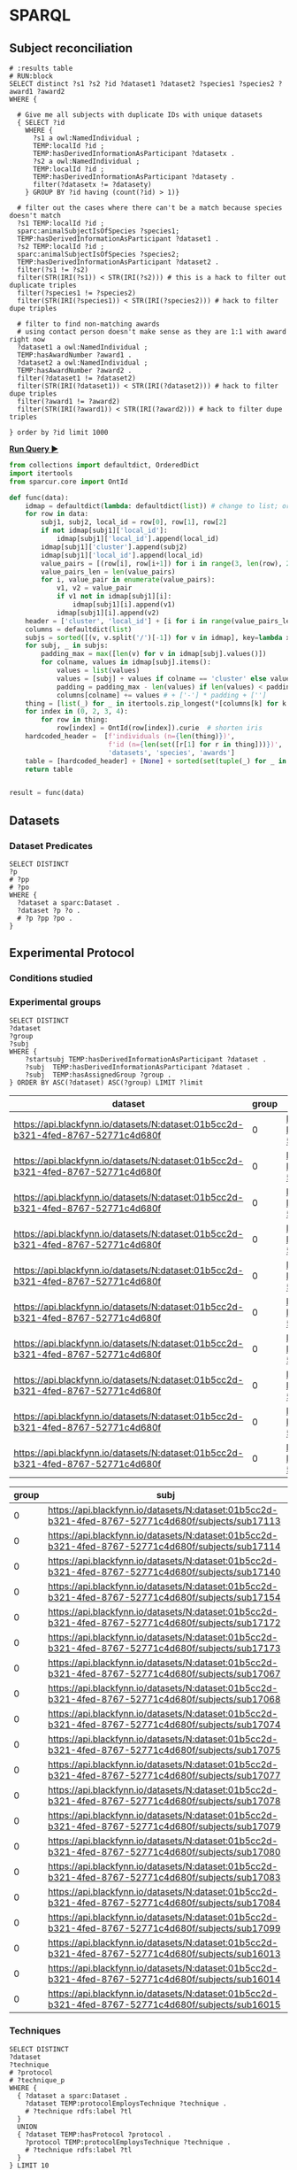 # -*- org-adapt-indentation: nil; org-edit-src-content-indentation: 0; orgstrap-cypher: sha256; orgstrap-norm-func-name: orgstrap-norm-func--prp-1\.1; orgstrap-block-checksum: e8883bd1429e87a80d937119139e193829dc796f38b27503982de5b90efbbd7d; -*-
# [[orgstrap][jump to the orgstrap block for this file]]

# TODO consider a setup file for these maybe?
# or populate additional local curies via orgstrap
#+link: dataset https://api.blackfynn.io/datasets/N:dataset:
#+link: TEMP http://uri.interlex.org/temp/uris/
#+link: rdf http://www.w3.org/1999/02/22-rdf-syntax-ns#
#+link: UBERON http://purl.obolibrary.org/obo/UBERON_
#+link: pio.api https://www.protocols.io/api/v3/protocols/
#+link: oboInOwl http://www.geneontology.org/formats/oboInOwl#
#+link: BIRNLEX http://uri.neuinfo.org/nif/nifstd/birnlex_
#+link: owl http://www.w3.org/2002/07/owl#
#+link: definition http://purl.obolibrary.org/obo/IAO_0000115
#+link: rdfs http://www.w3.org/2000/01/rdf-schema#
* SPARQL
:PROPERTIES:
:header-args:sparql: :url http://localhost:9999/blazegraph/sparql
:header-args:sparql+: :format text/csv
:header-args:sparql+: :results table
:END:
# :header-args:sparql: :url http://localhost:10035/repositories/test
** Subject reconciliation
# #+header: :cache yes
#+name: potential-duplicate-subjects
#+begin_src sparql
# :results table
# RUN:block
SELECT distinct ?s1 ?s2 ?id ?dataset1 ?dataset2 ?species1 ?species2 ?award1 ?award2
WHERE {

  # Give me all subjects with duplicate IDs with unique datasets
  { SELECT ?id
    WHERE {
	  ?s1 a owl:NamedIndividual ;
	  TEMP:localId ?id ;
	  TEMP:hasDerivedInformationAsParticipant ?datasetx .
	  ?s2 a owl:NamedIndividual ;
	  TEMP:localId ?id ;
	  TEMP:hasDerivedInformationAsParticipant ?datasety .
	  filter(?datasetx != ?datasety)
    } GROUP BY ?id having (count(?id) > 1)}

  # filter out the cases where there can't be a match because species doesn't match
  ?s1 TEMP:localId ?id ;
  sparc:animalSubjectIsOfSpecies ?species1;
  TEMP:hasDerivedInformationAsParticipant ?dataset1 .
  ?s2 TEMP:localId ?id ;
  sparc:animalSubjectIsOfSpecies ?species2;
  TEMP:hasDerivedInformationAsParticipant ?dataset2 .
  filter(?s1 != ?s2)
  filter(STR(IRI(?s1)) < STR(IRI(?s2))) # this is a hack to filter out duplicate triples
  filter(?species1 != ?species2)
  filter(STR(IRI(?species1)) < STR(IRI(?species2))) # hack to filter dupe triples

  # filter to find non-matching awards
  # using contact person doesn't make sense as they are 1:1 with award right now
  ?dataset1 a owl:NamedIndividual ;
  TEMP:hasAwardNumber ?award1 .
  ?dataset2 a owl:NamedIndividual ;
  TEMP:hasAwardNumber ?award2 .
  filter(?dataset1 != ?dataset2)
  filter(STR(IRI(?dataset1)) < STR(IRI(?dataset2))) # hack to filter dupe triples
  filter(?award1 != ?award2)
  filter(STR(IRI(?award1)) < STR(IRI(?award2))) # hack to filter dupe triples

} order by ?id limit 1000
#+end_src

*[[RUN:][Run Query ▶]]*
# #+header: :results drawer output
#+header: :epilogue "return result"
#+name: process-duplicate-subjects
#+begin_src python :var data=potential-duplicate-subjects()
from collections import defaultdict, OrderedDict
import itertools
from sparcur.core import OntId

def func(data):
    idmap = defaultdict(lambda: defaultdict(list)) # change to list; order for local_id
    for row in data:
        subj1, subj2, local_id = row[0], row[1], row[2]
        if not idmap[subj1]['local_id']:
            idmap[subj1]['local_id'].append(local_id)
        idmap[subj1]['cluster'].append(subj2)
        idmap[subj1]['local_id'].append(local_id)
        value_pairs = [(row[i], row[i+1]) for i in range(3, len(row), 2)]
        value_pairs_len = len(value_pairs)
        for i, value_pair in enumerate(value_pairs):
            v1, v2 = value_pair
            if v1 not in idmap[subj1][i]:
                idmap[subj1][i].append(v1)
            idmap[subj1][i].append(v2)
    header = ['cluster', 'local_id'] + [i for i in range(value_pairs_len)] # todo: replace this with sparql headers if possible
    columns = defaultdict(list)
    subjs = sorted([(v, v.split('/')[-1]) for v in idmap], key=lambda x: x[1])
    for subj, _ in subjs:
        padding_max = max([len(v) for v in idmap[subj].values()])
        for colname, values in idmap[subj].items():
            values = list(values)
            values = [subj] + values if colname == 'cluster' else values
            padding = padding_max - len(values) if len(values) < padding_max else 0
            columns[colname] += values # + ['-'] * padding + ['']
    thing = [list(_) for _ in itertools.zip_longest(*[columns[k] for k in header])]
    for index in (0, 2, 3, 4):
        for row in thing:
            row[index] = OntId(row[index]).curie  # shorten iris
    hardcoded_header =  [f'individuals (n={len(thing)})',
                         f'id (n={len(set([r[1] for r in thing]))})',
                         'datasets', 'species', 'awards']
    table = [hardcoded_header] + [None] + sorted(set(tuple(_) for _ in thing), key=lambda row:(row[1], row[3], row[4], row[2]))
    return table


result = func(data)
#+end_src

** Datasets
*** Dataset Predicates
#+begin_src sparql
SELECT DISTINCT
?p
# ?pp
# ?po
WHERE {
  ?dataset a sparc:Dataset .
  ?dataset ?p ?o .
  # ?p ?pp ?po .
}
#+end_src

#+RESULTS:
| p                                                                     |
|-----------------------------------------------------------------------|
| http://uri.interlex.org/temp/uris/contentsWereUpdatedAtTime           |
| http://uri.interlex.org/temp/uris/curationIndex                       |
| http://uri.interlex.org/temp/uris/errorIndex                          |
| http://uri.interlex.org/temp/uris/hasAdditionalFundingInformation     |
| http://uri.interlex.org/temp/uris/hasAwardNumber                      |
| http://uri.interlex.org/temp/uris/hasContactPerson                    |
| http://uri.interlex.org/temp/uris/hasDatasetTemplateSchemaVersion     |
| http://uri.interlex.org/temp/uris/hasExpectedNumberOfSamples          |
| http://uri.interlex.org/temp/uris/hasExpectedNumberOfSubjects         |
| http://uri.interlex.org/temp/uris/hasExperimentalModality             |
| http://uri.interlex.org/temp/uris/hasNumberOfContributors             |
| http://uri.interlex.org/temp/uris/hasNumberOfDirectories              |
| http://uri.interlex.org/temp/uris/hasNumberOfFiles                    |
| http://uri.interlex.org/temp/uris/hasProtocol                         |
| http://uri.interlex.org/temp/uris/hasResponsiblePrincipalInvestigator |
| http://uri.interlex.org/temp/uris/hasSizeInBytes                      |
| http://uri.interlex.org/temp/uris/hasUriApi                           |
| http://uri.interlex.org/temp/uris/hasUriHuman                         |
| http://uri.interlex.org/temp/uris/milestoneCompletionDate             |
| http://uri.interlex.org/temp/uris/statusOnPlatform                    |
| http://uri.interlex.org/temp/uris/submissionIndex                     |
| http://uri.interlex.org/temp/uris/unclassifiedIndex                   |
| http://uri.interlex.org/temp/uris/wasCreatedAtTime                    |
| http://uri.interlex.org/temp/uris/wasUpdatedAtTime                    |
| http://www.w3.org/1999/02/22-rdf-syntax-ns#type                       |
| http://www.w3.org/2000/01/rdf-schema#label                            |
| http://purl.org/dc/elements/1.1/title                                 |
| http://purl.org/dc/elements/1.1/description                           |
| http://uri.interlex.org/temp/uris/protocolEmploysTechnique            |
| http://purl.obolibrary.org/obo/IAO_0000136                            |
| http://uri.interlex.org/temp/uris/collectionTitle                     |
| http://uri.interlex.org/temp/uris/hasDoi                              |
| http://uri.interlex.org/temp/uris/hasNumberOfSubjects                 |
| http://uri.interlex.org/temp/uris/involvesAnatomicalRegion            |
| http://uri.interlex.org/temp/uris/isAboutParticipant                  |
| http://uri.interlex.org/temp/uris/acknowledgements                    |
| http://uri.interlex.org/temp/uris/completenessOfDataset               |
| http://uri.interlex.org/temp/uris/isDescribedBy                       |
| http://uri.interlex.org/temp/uris/hasNumberOfSamples                  |
| http://uri.interlex.org/temp/uris/unclassifiedStages                  |

** Experimental Protocol
*** Conditions studied
*** Experimental groups
#+name: experimental-groups
#+begin_src sparql :var limit="10"
SELECT DISTINCT
?dataset
?group
?subj
WHERE {
    ?startsubj TEMP:hasDerivedInformationAsParticipant ?dataset .
    ?subj  TEMP:hasDerivedInformationAsParticipant ?dataset .
    ?subj  TEMP:hasAssignedGroup ?group .
} ORDER BY ASC(?dataset) ASC(?group) LIMIT ?limit
#+end_src

#+RESULTS: experimental-groups
| dataset                                                                          | group | subj                                                                                               |
|----------------------------------------------------------------------------------+-------+----------------------------------------------------------------------------------------------------|
| https://api.blackfynn.io/datasets/N:dataset:01b5cc2d-b321-4fed-8767-52771c4d680f |     0 | https://api.blackfynn.io/datasets/N:dataset:01b5cc2d-b321-4fed-8767-52771c4d680f/subjects/sub16013 |
| https://api.blackfynn.io/datasets/N:dataset:01b5cc2d-b321-4fed-8767-52771c4d680f |     0 | https://api.blackfynn.io/datasets/N:dataset:01b5cc2d-b321-4fed-8767-52771c4d680f/subjects/sub16014 |
| https://api.blackfynn.io/datasets/N:dataset:01b5cc2d-b321-4fed-8767-52771c4d680f |     0 | https://api.blackfynn.io/datasets/N:dataset:01b5cc2d-b321-4fed-8767-52771c4d680f/subjects/sub16015 |
| https://api.blackfynn.io/datasets/N:dataset:01b5cc2d-b321-4fed-8767-52771c4d680f |     0 | https://api.blackfynn.io/datasets/N:dataset:01b5cc2d-b321-4fed-8767-52771c4d680f/subjects/sub16016 |
| https://api.blackfynn.io/datasets/N:dataset:01b5cc2d-b321-4fed-8767-52771c4d680f |     0 | https://api.blackfynn.io/datasets/N:dataset:01b5cc2d-b321-4fed-8767-52771c4d680f/subjects/sub16017 |
| https://api.blackfynn.io/datasets/N:dataset:01b5cc2d-b321-4fed-8767-52771c4d680f |     0 | https://api.blackfynn.io/datasets/N:dataset:01b5cc2d-b321-4fed-8767-52771c4d680f/subjects/sub17018 |
| https://api.blackfynn.io/datasets/N:dataset:01b5cc2d-b321-4fed-8767-52771c4d680f |     0 | https://api.blackfynn.io/datasets/N:dataset:01b5cc2d-b321-4fed-8767-52771c4d680f/subjects/sub17020 |
| https://api.blackfynn.io/datasets/N:dataset:01b5cc2d-b321-4fed-8767-52771c4d680f |     0 | https://api.blackfynn.io/datasets/N:dataset:01b5cc2d-b321-4fed-8767-52771c4d680f/subjects/sub17045 |
| https://api.blackfynn.io/datasets/N:dataset:01b5cc2d-b321-4fed-8767-52771c4d680f |     0 | https://api.blackfynn.io/datasets/N:dataset:01b5cc2d-b321-4fed-8767-52771c4d680f/subjects/sub17046 |
| https://api.blackfynn.io/datasets/N:dataset:01b5cc2d-b321-4fed-8767-52771c4d680f |     0 | https://api.blackfynn.io/datasets/N:dataset:01b5cc2d-b321-4fed-8767-52771c4d680f/subjects/sub17047 |

#+call: experimental-groups(limit="20") :var dataset="dataset:01b5cc2d-b321-4fed-8767-52771c4d680f"

#+RESULTS:
| group | subj                                                                                               |
|-------+----------------------------------------------------------------------------------------------------|
|     0 | https://api.blackfynn.io/datasets/N:dataset:01b5cc2d-b321-4fed-8767-52771c4d680f/subjects/sub17113 |
|     0 | https://api.blackfynn.io/datasets/N:dataset:01b5cc2d-b321-4fed-8767-52771c4d680f/subjects/sub17114 |
|     0 | https://api.blackfynn.io/datasets/N:dataset:01b5cc2d-b321-4fed-8767-52771c4d680f/subjects/sub17140 |
|     0 | https://api.blackfynn.io/datasets/N:dataset:01b5cc2d-b321-4fed-8767-52771c4d680f/subjects/sub17154 |
|     0 | https://api.blackfynn.io/datasets/N:dataset:01b5cc2d-b321-4fed-8767-52771c4d680f/subjects/sub17172 |
|     0 | https://api.blackfynn.io/datasets/N:dataset:01b5cc2d-b321-4fed-8767-52771c4d680f/subjects/sub17173 |
|     0 | https://api.blackfynn.io/datasets/N:dataset:01b5cc2d-b321-4fed-8767-52771c4d680f/subjects/sub17067 |
|     0 | https://api.blackfynn.io/datasets/N:dataset:01b5cc2d-b321-4fed-8767-52771c4d680f/subjects/sub17068 |
|     0 | https://api.blackfynn.io/datasets/N:dataset:01b5cc2d-b321-4fed-8767-52771c4d680f/subjects/sub17074 |
|     0 | https://api.blackfynn.io/datasets/N:dataset:01b5cc2d-b321-4fed-8767-52771c4d680f/subjects/sub17075 |
|     0 | https://api.blackfynn.io/datasets/N:dataset:01b5cc2d-b321-4fed-8767-52771c4d680f/subjects/sub17077 |
|     0 | https://api.blackfynn.io/datasets/N:dataset:01b5cc2d-b321-4fed-8767-52771c4d680f/subjects/sub17078 |
|     0 | https://api.blackfynn.io/datasets/N:dataset:01b5cc2d-b321-4fed-8767-52771c4d680f/subjects/sub17079 |
|     0 | https://api.blackfynn.io/datasets/N:dataset:01b5cc2d-b321-4fed-8767-52771c4d680f/subjects/sub17080 |
|     0 | https://api.blackfynn.io/datasets/N:dataset:01b5cc2d-b321-4fed-8767-52771c4d680f/subjects/sub17083 |
|     0 | https://api.blackfynn.io/datasets/N:dataset:01b5cc2d-b321-4fed-8767-52771c4d680f/subjects/sub17084 |
|     0 | https://api.blackfynn.io/datasets/N:dataset:01b5cc2d-b321-4fed-8767-52771c4d680f/subjects/sub17099 |
|     0 | https://api.blackfynn.io/datasets/N:dataset:01b5cc2d-b321-4fed-8767-52771c4d680f/subjects/sub16013 |
|     0 | https://api.blackfynn.io/datasets/N:dataset:01b5cc2d-b321-4fed-8767-52771c4d680f/subjects/sub16014 |
|     0 | https://api.blackfynn.io/datasets/N:dataset:01b5cc2d-b321-4fed-8767-52771c4d680f/subjects/sub16015 |

*** Techniques
# #+header: :var dataset=(identity nil)
#+begin_src sparql
SELECT DISTINCT
?dataset
?technique
# ?protocol
# ?technique_p
WHERE {
  { ?dataset a sparc:Dataset .
    ?dataset TEMP:protocolEmploysTechnique ?technique .
    # ?technique rdfs:label ?tl
  }
  UNION
  { ?dataset TEMP:hasProtocol ?protocol .
    ?protocol TEMP:protocolEmploysTechnique ?technique .
    # ?technique rdfs:label ?tl
  }
} LIMIT 10
#+end_src

#+RESULTS:
| dataset                                                                          | technique                                                          |
|----------------------------------------------------------------------------------+--------------------------------------------------------------------|
| https://api.blackfynn.io/datasets/N:dataset:765abd74-2671-4dda-a249-8f31c5727ea6 | http://uri.interlex.org/tgbugs/uris/readable/technique/dissection  |
| https://api.blackfynn.io/datasets/N:dataset:765abd74-2671-4dda-a249-8f31c5727ea6 | http://uri.interlex.org/tgbugs/uris/readable/technique/surgical    |
| https://api.blackfynn.io/datasets/N:dataset:78e5602a-98a8-4323-8efd-db77466030c3 | http://uri.interlex.org/tgbugs/uris/readable/technique/dissection  |
| https://api.blackfynn.io/datasets/N:dataset:78e5602a-98a8-4323-8efd-db77466030c3 | http://uri.interlex.org/tgbugs/uris/readable/technique/perfusion   |
| https://api.blackfynn.io/datasets/N:dataset:78e5602a-98a8-4323-8efd-db77466030c3 | http://uri.interlex.org/tgbugs/uris/readable/technique/surgical    |
| https://api.blackfynn.io/datasets/N:dataset:78e5602a-98a8-4323-8efd-db77466030c3 | http://uri.interlex.org/tgbugs/uris/indexes/ontologies/methods/150 |
| https://api.blackfynn.io/datasets/N:dataset:78e5602a-98a8-4323-8efd-db77466030c3 | http://uri.interlex.org/tgbugs/uris/indexes/ontologies/methods/157 |
| https://api.blackfynn.io/datasets/N:dataset:7a338939-fd82-4dbe-a1c0-3c0632fdd7ef | http://uri.interlex.org/tgbugs/uris/readable/technique/imaging     |
| https://api.blackfynn.io/datasets/N:dataset:7a338939-fd82-4dbe-a1c0-3c0632fdd7ef | http://uri.interlex.org/tgbugs/uris/indexes/ontologies/methods/150 |
| https://api.blackfynn.io/datasets/N:dataset:7a338939-fd82-4dbe-a1c0-3c0632fdd7ef | http://uri.interlex.org/tgbugs/uris/indexes/ontologies/methods/99  |

** Datasets following same protocol with different subjects
*** Completeness
#+begin_src sparql
SELECT DISTINCT
?dataset
?completeness
WHERE {
  ?dataset a sparc:Dataset .
  ?dataset TEMP:completenessOfDataset ?completeness .
} LIMIT 10
#+end_src

#+RESULTS:
| dataset                                                                          | completeness |
|----------------------------------------------------------------------------------+--------------|
| https://api.blackfynn.io/datasets/N:dataset:0170271a-8fac-4769-a8f5-2b9520291d03 | batch        |
| https://api.blackfynn.io/datasets/N:dataset:01b5cc2d-b321-4fed-8767-52771c4d680f | hasNext      |
| https://api.blackfynn.io/datasets/N:dataset:02786240-2033-4f86-808d-daf345ce3165 | complete     |
| https://api.blackfynn.io/datasets/N:dataset:03dd0308-c7c0-47ab-b9ae-03042723b1ce | complete     |
| https://api.blackfynn.io/datasets/N:dataset:093c54b7-34c3-4204-9cea-0e2bdfd1fa93 | Complete     |
| https://api.blackfynn.io/datasets/N:dataset:0a5a2827-2b39-4085-87ea-2b7fbbe27cc8 | batch        |
| https://api.blackfynn.io/datasets/N:dataset:0b14782a-382d-430d-857e-acc333e3c324 | Complete     |
| https://api.blackfynn.io/datasets/N:dataset:0c23200d-d821-4732-a467-9f73ab2862f0 | Complete     |
| https://api.blackfynn.io/datasets/N:dataset:0e0a90b4-275f-40d9-b214-b84071bc0456 | complete     |
| https://api.blackfynn.io/datasets/N:dataset:1284a4e8-21e1-4b9f-9280-6ba06f6b9a50 | Batch        |
*** Dataset collections
#+begin_src sparql :var limit="10"
SELECT DISTINCT
?title
?dataset
WHERE {
  ?startdataset TEMP:collectionTitle ?title .
  ?dataset  TEMP:collectionTitle ?title .
} ORDER BY ASC(?title) LIMIT ?limit
#+end_src

#+RESULTS:
| title                                                                                          | dataset                                                                          |
|------------------------------------------------------------------------------------------------+----------------------------------------------------------------------------------|
| A multi-scale model of cardiac electrophysiology                                               | https://api.blackfynn.io/datasets/N:dataset:c5c2f40f-76be-4979-bfc4-b9f9947231cf |
| AAV Serotypes 6_8_9 Intrapancreatic 4 weeks                                                    | https://api.blackfynn.io/datasets/N:dataset:fce3f57f-18ea-4453-887e-58a885e90e7e |
| AAV8 Titer and Route                                                                           | https://api.blackfynn.io/datasets/N:dataset:458d3e2c-8f75-4298-bf10-8322b058b148 |
| AAV8 Titer and Route                                                                           | https://api.blackfynn.io/datasets/N:dataset:b4e7758e-9a8f-4806-9bb0-1d5e7098df6a |
| AAVretro Serotype Intrapancreatic 4 weeks                                                      | https://api.blackfynn.io/datasets/N:dataset:43da251b-59bd-43fa-8a8a-3a0276da968f |
| Acute effects of gastric electrical stimulation settings on gastric motility assessed with MRI | https://api.blackfynn.io/datasets/N:dataset:c2564991-28d5-42cf-bfb6-8f93b874a5af |
| Acute effects of vagus nerve stimulation settings on gastric motility assessed with MRI        | https://api.blackfynn.io/datasets/N:dataset:76593e2b-2343-44db-9d47-f7c15f3e2afa |
| Afferent Fiber Interactions with Renal Glomeruli                                               | https://api.blackfynn.io/datasets/N:dataset:55ceb112-2519-41c8-b808-f05dd4dd87d1 |
| Anatomy and Histology of the Domestic Pig in the Context of Vagus Nerve Stimulation            | https://api.blackfynn.io/datasets/N:dataset:f1f7598c-ab36-4cff-95a2-85917e951407 |
| Assessment of gastric emptying and motility with MRI under gastric electrical stimulation      | https://api.blackfynn.io/datasets/N:dataset:6f7e029d-684e-4603-9dea-ec82a53c5a75 |

** Subjects
*** Members
#+begin_src sparql
SELECT DISTINCT
?dataset
?subject
WHERE {
  ?dataset a sparc:Dataset .
  ?dataset TEMP:isAboutParticipant ?subject .
  ?subject a sparc:Subject .
} LIMIT 10
#+end_src

#+RESULTS:
| dataset                                                                          | subject                                                                                                                         |
|----------------------------------------------------------------------------------+---------------------------------------------------------------------------------------------------------------------------------|
| https://api.blackfynn.io/datasets/N:dataset:d4ca262e-7893-4d72-9325-03dd08b053ce | https://api.blackfynn.io/datasets/N:dataset:d4ca262e-7893-4d72-9325-03dd08b053ce/subjects/GN060716                              |
| https://api.blackfynn.io/datasets/N:dataset:dae2fef9-05e6-418f-8374-3af267643340 | https://api.blackfynn.io/datasets/N:dataset:dae2fef9-05e6-418f-8374-3af267643340/subjects/sub-896                               |
| https://api.blackfynn.io/datasets/N:dataset:dae2fef9-05e6-418f-8374-3af267643340 | https://api.blackfynn.io/datasets/N:dataset:dae2fef9-05e6-418f-8374-3af267643340/subjects/sub-897                               |
| https://api.blackfynn.io/datasets/N:dataset:dae2fef9-05e6-418f-8374-3af267643340 | https://api.blackfynn.io/datasets/N:dataset:dae2fef9-05e6-418f-8374-3af267643340/subjects/sub-898                               |
| https://api.blackfynn.io/datasets/N:dataset:dc98984e-00b9-41c0-ace8-734d5230a075 | https://api.blackfynn.io/datasets/N:dataset:dc98984e-00b9-41c0-ace8-734d5230a075/subjects/sub-SA2p1_1_SPARC_10Hz_LcVNS          |
| https://api.blackfynn.io/datasets/N:dataset:dc98984e-00b9-41c0-ace8-734d5230a075 | https://api.blackfynn.io/datasets/N:dataset:dc98984e-00b9-41c0-ace8-734d5230a075/subjects/sub-SA2p1_1_SPARC_10Hz_vGastricBranch |
| https://api.blackfynn.io/datasets/N:dataset:dc98984e-00b9-41c0-ace8-734d5230a075 | https://api.blackfynn.io/datasets/N:dataset:dc98984e-00b9-41c0-ace8-734d5230a075/subjects/sub-SA2p1_10_SPARC_10Hz_LcVNS         |
| https://api.blackfynn.io/datasets/N:dataset:dc98984e-00b9-41c0-ace8-734d5230a075 | https://api.blackfynn.io/datasets/N:dataset:dc98984e-00b9-41c0-ace8-734d5230a075/subjects/sub-SA2p1_11_SPARC_10Hz_LcVNS         |
| https://api.blackfynn.io/datasets/N:dataset:dc98984e-00b9-41c0-ace8-734d5230a075 | https://api.blackfynn.io/datasets/N:dataset:dc98984e-00b9-41c0-ace8-734d5230a075/subjects/sub-SA2p1_12_SPARC_10Hz_LcVNS         |
| https://api.blackfynn.io/datasets/N:dataset:dc98984e-00b9-41c0-ace8-734d5230a075 | https://api.blackfynn.io/datasets/N:dataset:dc98984e-00b9-41c0-ace8-734d5230a075/subjects/sub-SA2p1_2_SPARC_10Hz_LcVNS          |

*** Total
#+begin_src sparql
SELECT DISTINCT
(COUNT(DISTINCT ?subject) as ?count_subject)
WHERE {
  ?dataset a sparc:Dataset .
  ?dataset TEMP:isAboutParticipant ?subject .
  ?subject a sparc:Subject .
}
#+end_src

#+RESULTS:
| count_subject |
|---------------|
|          1575 |

*** Subject Metadata
- Identifier
- Group
- Species
- Strain
- Sex
- Age Category
- Age
- Mass

# #+header: :var species="NCBITaxon:10116"
# #+header: :var species="NCBITaxon:9685"
#+name: subject-metadata
#+begin_src sparql
SELECT DISTINCT
?local_id

?assigned_group

?l_species
?strain
?l_sex

?age_category
?age_value
?age_unit

?mass_value
?mass_unit

WHERE {
  ?subject a sparc:Subject .
  ?subject TEMP:localId ?local_id .
  ?subject sparc:animalSubjectIsOfSpecies ?species . OPTIONAL { ?species rdfs:label ?l_species . }
  OPTIONAL { ?subject sparc:animalSubjectIsOfStrain ?strain . } # ?strain rdfs:label ?l_strain .
  OPTIONAL { ?subject TEMP:hasBiologicalSex ?sex . ?sex rdfs:label ?l_sex . }
  OPTIONAL { ?subject TEMP:hasAgeCategory ?age_category . }
  OPTIONAL { ?subject TEMP:hasAssignedGroup ?assigned_group . }
  # OPTIONAL { ?subject TEMP:participantInPerformanceOf ?protocol . }

  OPTIONAL {
  # mass
  ?subject sparc:animalSubjectHasWeight ?bn_mass .
  ?bn_mass a sparc:Measurement .
  ?bn_mass TEMP:hasUnit ?mass_unit .
  ?bn_mass rdf:value ?mass_value .
}
  OPTIONAL {
  # age
  ?subject TEMP:hasAge ?bn_age .
  ?bn_age a sparc:Measurement .
  ?bn_age TEMP:hasUnit ?age_unit .
  ?bn_age rdf:value ?age_value .
}
#  VALUES ?l_s {?species ?sex}  # doesn't work, if it did it would duplicate rows
#  ?l_s rdfs:label ?label
} LIMIT 10
#+end_src

#+RESULTS: subject-metadata
| local_id       | assigned_group | l_species    | strain        | l_sex | age_category | age_value | age_unit                                                      | mass_value | mass_unit |
|----------------+----------------+--------------+---------------+-------+--------------+-----------+---------------------------------------------------------------+------------+-----------|
| mouse3         |                | Mus musculus | C57BL/6J      | male  |              |         7 | http://uri.interlex.org/tgbugs/uris/readable/aspect/unit/week |            |           |
| mouse4         |                | Mus musculus | C57BL/6J      | male  |              |         7 | http://uri.interlex.org/tgbugs/uris/readable/aspect/unit/week |            |           |
| WT28M          |                | Mus musculus | C57BL/6J      | male  |              |         8 | http://uri.interlex.org/tgbugs/uris/readable/aspect/unit/week |            |           |
| WT29M          |                | Mus musculus | C57BL/6J      | male  |              |         8 | http://uri.interlex.org/tgbugs/uris/readable/aspect/unit/week |            |           |
| C57BL/6J       |                | Mus musculus | C57BL/6J      |       |              |           |                                                               |            |           |
| Gpr65-ires-Cre |                | Mus musculus | 129S6/SvEvTac |       |              |           |                                                               |            |           |
| LoxP-ChR2      |                | Mus musculus | C57BL/6J      |       |              |           |                                                               |            |           |
| LoxP-DTR       |                | Mus musculus | C57BL/6J      |       |              |           |                                                               |            |           |
| Mc4r-2a-Cre    |                | Mus musculus | C57BL/6J      |       |              |           |                                                               |            |           |
| Phox2b-Cre     |                | Mus musculus | C57BL/6J      |       |              |           |                                                               |            |           |

#+call: subject-metadata() :var species="NCBITaxon:10090"

#+RESULTS:
| local_id   | assigned_group | l_species    | strain                                                                    | l_sex  | age_category | age_value | age_unit                                                      | mass_value | mass_unit |
|------------+----------------+--------------+---------------------------------------------------------------------------+--------+--------------+-----------+---------------------------------------------------------------+------------+-----------|
| sub-iWAT10 |                | Mus musculus | B6.129X1-Thtm1(cre)Te/Kieg and B6.Cg-Gt(ROSA)26Sortm14(CAG-tdTomato)Hze/J | female | Mature adult |         1 | http://uri.interlex.org/tgbugs/uris/readable/aspect/unit/year |            |           |
| sub-iWAT12 |                | Mus musculus | B6.129X1-Thtm1(cre)Te/Kieg and B6.Cg-Gt(ROSA)26Sortm14(CAG-tdTomato)Hze/J | female | Mature adult |         1 | http://uri.interlex.org/tgbugs/uris/readable/aspect/unit/year |            |           |
| sub-iWAT22 |                | Mus musculus | Kieg and B6.Cg-Gt(ROSA)26Sortm14(CAG-tdTomato)Hze/J                       | female | Mature adult |         1 | http://uri.interlex.org/tgbugs/uris/readable/aspect/unit/year |            |           |
| sub-iWAT34 |                | Mus musculus | B6.129X1-Thtm1(cre)Te/Kieg                                                | female | Mature adult |         1 | http://uri.interlex.org/tgbugs/uris/readable/aspect/unit/year |            |           |
| sub-iWAT35 |                | Mus musculus | B6.129X1-Thtm1(cre)Te/Kieg                                                | male   | Adolescent   |         1 | http://uri.interlex.org/tgbugs/uris/readable/aspect/unit/year |            |           |
| sub-iWAT36 |                | Mus musculus | B6.129X1-Thtm1(cre)Te/Kieg                                                | male   | Adolescent   |         1 | http://uri.interlex.org/tgbugs/uris/readable/aspect/unit/year |            |           |
| sub-iWAT37 |                | Mus musculus | B6.129X1-Thtm1(cre)Te/Kieg                                                | male   | Adolescent   |         1 | http://uri.interlex.org/tgbugs/uris/readable/aspect/unit/year |            |           |
| sub-iWAT40 |                | Mus musculus | C57BL/6J                                                                  | male   | Mature adult |         1 | http://uri.interlex.org/tgbugs/uris/readable/aspect/unit/year |            |           |
| sub-iWAT56 |                | Mus musculus | B6.FVB(Cg)-Tg(Dbh-cre)KH212Gsat/Mmucd                                     | female | Adolescent   |         1 | http://uri.interlex.org/tgbugs/uris/readable/aspect/unit/year |            |           |
| sub-iWAT57 |                | Mus musculus | B6.FVB(Cg)-Tg(Dbh-cre)KH212Gsat/Mmucd                                     | female | Adolescent   |         1 | http://uri.interlex.org/tgbugs/uris/readable/aspect/unit/year |            |           |

** Samples
*** Members
#+begin_src sparql
SELECT DISTINCT
?dataset
?sample
WHERE {
  ?dataset a sparc:Dataset .
  ?dataset TEMP:isAboutParticipant ?sample .
  ?sample a sparc:Sample .
} LIMIT 10
#+end_src

#+RESULTS:
| dataset                                      | sample                                                                          |
|----------------------------------------------+---------------------------------------------------------------------------------|
| dataset:699edce7-3e9f-4357-a2ce-efef5fa4799b | dataset:699edce7-3e9f-4357-a2ce-efef5fa4799b/samples/sub-PR1705_PR1705_399-L1-1 |
| dataset:699edce7-3e9f-4357-a2ce-efef5fa4799b | dataset:699edce7-3e9f-4357-a2ce-efef5fa4799b/samples/sub-PR1705_PR1705_399-L1-2 |
| dataset:699edce7-3e9f-4357-a2ce-efef5fa4799b | dataset:699edce7-3e9f-4357-a2ce-efef5fa4799b/samples/sub-PR1705_PR1705_399-L2-1 |
| dataset:699edce7-3e9f-4357-a2ce-efef5fa4799b | dataset:699edce7-3e9f-4357-a2ce-efef5fa4799b/samples/sub-PR1705_PR1705_399-L2-2 |
| dataset:699edce7-3e9f-4357-a2ce-efef5fa4799b | dataset:699edce7-3e9f-4357-a2ce-efef5fa4799b/samples/sub-PR1705_PR1705_431-L1-1 |
| dataset:699edce7-3e9f-4357-a2ce-efef5fa4799b | dataset:699edce7-3e9f-4357-a2ce-efef5fa4799b/samples/sub-PR1705_PR1705_431-L1-2 |
| dataset:699edce7-3e9f-4357-a2ce-efef5fa4799b | dataset:699edce7-3e9f-4357-a2ce-efef5fa4799b/samples/sub-PR1705_PR1705_431-L1-3 |
| dataset:699edce7-3e9f-4357-a2ce-efef5fa4799b | dataset:699edce7-3e9f-4357-a2ce-efef5fa4799b/samples/sub-PR1705_PR1705_431-L1-4 |
| dataset:699edce7-3e9f-4357-a2ce-efef5fa4799b | dataset:699edce7-3e9f-4357-a2ce-efef5fa4799b/samples/sub-PR1705_PR1705_431-L1-5 |
| dataset:699edce7-3e9f-4357-a2ce-efef5fa4799b | dataset:699edce7-3e9f-4357-a2ce-efef5fa4799b/samples/sub-PR1705_PR1705_431-L1-6 |

*** Total
#+begin_src sparql
SELECT DISTINCT
(COUNT(DISTINCT ?subject) as ?count_subject)
WHERE {
  ?dataset a sparc:Dataset .
  ?dataset TEMP:isAboutParticipant ?subject .
  ?subject a sparc:Sample .
}
#+end_src

#+RESULTS:
| count_subject |
|---------------|
|          6718 |

*** Sample predicates
#+begin_src sparql
SELECT DISTINCT
?p
WHERE {
  ?sample a sparc:Sample .
  ?sample ?p ?o .
}
#+end_src

#+RESULTS:
| p                                         |
|-------------------------------------------|
| TEMP:wasDerivedFromSubject                |
| TEMP:hasDerivedInformationAsParticipant   |
| TEMP:localId                              |
| rdf:type                                  |
| TEMP:raw/wasExtractedFromAnatomicalRegion |
| TEMP:hasAssignedGroup                     |
| TEMP:participantInPerformanceOf           |
| TEMP:hasFolderAboutIt                     |
| TEMP:hasDigitalArtifactThatIsAboutIt      |
| TEMP:TODO                                 |
| TEMP:localExecutionNumber                 |
| TEMP:providerNote                         |

*** Sample Metadata

#+name: sample-metadata
#+begin_src sparql
SELECT DISTINCT
?subject_lid

?local_id

?assigned_group

(str(?anat_ent_src) as ?aess)

WHERE {
  ?sample a sparc:Sample .
  ?sample TEMP:localId ?local_id .

  ?sample TEMP:wasDerivedFromSubject ?subject .
  ?subject TEMP:localId ?subject_lid .
  ?subject a sparc:Subject .

  OPTIONAL { ?sample TEMP:hasAssignedGroup ?assigned_group . }
  OPTIONAL { ?sample TEMPRAW:wasExtractedFromAnatomicalRegion ?anat_ent_src . }
  # OPTIONAL { ?sample TEMP:participantInPerformanceOf ?protocol . }
} LIMIT 10
#+end_src

#+RESULTS: sample-metadata
| subject_lid   | local_id                                                                         | assigned_group                            | aess                                                                  |
|---------------+----------------------------------------------------------------------------------+-------------------------------------------+-----------------------------------------------------------------------|
| sub-PR1643    | PR1643_618-G-1                                                                   |                                           | right atrial ganglionic plexus (RAGP) of pig heart                    |
| sub-72        | sam-2                                                                            |                                           | 10 mm from esophageal hiatus and 10 mm from gastroesophageal junction |
| sub-72        | sam-1                                                                            |                                           | 10 mm from esophageal hiatus and 10 mm from gastroesophageal junction |
| sub-PR1534    | PR1534_53-L1-3                                                                   |                                           | RAGP and SAN of pig heart                                             |
| 56_M_03081929 | 56_M_03081929                                                                    |                                           | descending colon                                                      |
| sub-PR1729    | PR1729_378-L1-1                                                                  |                                           | RAGP of pig heart                                                     |
| sub-PR1729    | PR1729_378-L1-3                                                                  |                                           | RAGP of pig heart                                                     |
| sub-PR1729    | PR1729_378-L1-2                                                                  |                                           | RAGP of pig heart                                                     |
| sub-PR1729    | PR1729_378-L1-4                                                                  |                                           | RAGP of pig heart                                                     |
| sub_4504      | 60 Adult Right Colon 4504 10x stitch anti HucD 594 anti nNOS 488 anti CHAT 647 1 | anti HuC/D, anti nNOS, anti ChAT staining | right colon                                                           |

** Anatomical entities
*** Dataset
**** Involves
# FIXME unused at the moment
#+begin_src sparql
SELECT DISTINCT
?dataset
# ?ae
(str(?l_ae) as ?entity)
WHERE {
  ?dataset a sparc:Dataset .
  ?dataset TEMP:involvesAnatomicalRegion ?ae .  # TODO not 100% on the modelling here
  ?ae rdfs:label ?l_ae .
} ORDER BY ASC(?l_ae) LIMIT 10 
#+end_src

#+RESULTS:
| dataset                                                                          | l_ae             |
|----------------------------------------------------------------------------------+------------------|
| https://api.blackfynn.io/datasets/N:dataset:43da251b-59bd-43fa-8a8a-3a0276da968f | abdominal cavity |
| https://api.blackfynn.io/datasets/N:dataset:458d3e2c-8f75-4298-bf10-8322b058b148 | abdominal cavity |
| https://api.blackfynn.io/datasets/N:dataset:78e5602a-98a8-4323-8efd-db77466030c3 | abdominal cavity |
| https://api.blackfynn.io/datasets/N:dataset:8742cd78-1ad8-4c17-aa12-42c06e898ded | abdominal cavity |
| https://api.blackfynn.io/datasets/N:dataset:9b5f78ac-850a-43ab-aebe-c15b470a008b | abdominal cavity |
| https://api.blackfynn.io/datasets/N:dataset:b4e7758e-9a8f-4806-9bb0-1d5e7098df6a | abdominal cavity |
| https://api.blackfynn.io/datasets/N:dataset:c23e9319-fe3c-4354-aca8-259e8cff0f7a | abdominal cavity |
| https://api.blackfynn.io/datasets/N:dataset:fce3f57f-18ea-4453-887e-58a885e90e7e | abdominal cavity |
| https://api.blackfynn.io/datasets/N:dataset:43da251b-59bd-43fa-8a8a-3a0276da968f | abdominal wall   |
| https://api.blackfynn.io/datasets/N:dataset:458d3e2c-8f75-4298-bf10-8322b058b148 | abdominal wall   |

**** About
#+begin_src sparql
SELECT DISTINCT
?dataset
# ?ae
(str(?l_ae) as ?entity)
WHERE {
  ?dataset a sparc:Dataset .
  ?dataset isAbout: ?ae .  # TODO not 100% on the modelling here
  ?ae rdfs:label ?l_ae .
  ?ae rdfs:subClassOf* UBERON:0001062 .  # have to load uberon for this
} ORDER BY ASC(?l_ae) LIMIT 10 
#+end_src

#+RESULTS:
| dataset                                      | entity                   |
|----------------------------------------------+--------------------------|
| dataset:1284a4e8-21e1-4b9f-9280-6ba06f6b9a50 | adipose tissue           |
| dataset:1b137c7e-2f07-4a78-8079-828b37743306 | autonomic nervous system |
| dataset:1873396f-8d82-4d6c-93f7-52117470e4a1 | autonomic nervous system |
| dataset:21957eae-0824-4fb5-b18f-04d6ed12ce18 | autonomic nervous system |
| dataset:29df9b97-a20b-469c-bf48-9389f1e31a11 | axon tract               |
| dataset:7067a6f5-8df2-4ef8-953a-4d0bfafe6555 | bladder organ            |
| dataset:b2a88634-e2b0-49dc-9fe3-f61f784459f2 | bladder organ            |
| dataset:11d3dbdf-d90c-4e42-8341-cc4a956f5c9c | bladder organ            |
| dataset:b0c104b4-f448-4a33-9adb-33704a1890f8 | body of stomach          |
| dataset:61be84f1-e010-43aa-8095-df791b887984 | body proper              |

**** Sample Source
#+name: dataset-sample-source
#+begin_src sparql :var limit="20"
SELECT DISTINCT
?dataset
(str(?ae) as ?aes)
# ?slid
WHERE {
  ?sample TEMP:hasDerivedInformationAsParticipant ?dataset .
  ?sample TEMPRAW:wasExtractedFromAnatomicalRegion ?ae .
  ?sample a sparc:Sample .
  # ?sample TEMP:localId ?slid .
  ?dataset a sparc:Dataset .
}
ORDER BY
DESC(?ae)
# ASC(?slid)
LIMIT ?limit
#+end_src

#+RESULTS: dataset-sample-source
| dataset                                      | aes                             |
|----------------------------------------------+---------------------------------|
| dataset:b225fa8a-9eb5-4716-8399-0f7fac9c2b64 | whole stomach                   |
| dataset:82c228a2-134a-4f6f-82f2-d89e64cb7be1 | whole stomach                   |
| dataset:57466879-2cdd-4af2-8bd6-7d867423c709 | vasculature of the the pancreas |
| dataset:91b1cfca-05e9-4445-bac8-04bf7a4593f1 | transverse colon                |
| dataset:4a361ad8-d500-4f3d-81f8-c92f504946b2 | torus pyloricus                 |
| dataset:21957eae-0824-4fb5-b18f-04d6ed12ce18 | systemic                        |
| dataset:3a7ccb46-4320-4409-b359-7f4a7027bb9c | superior cervical ganglia       |
| dataset:bec4d335-9377-4863-9017-ecd01170f354 | subdiaphragmatic vagus nerve    |
| dataset:6fa2666c-aa3d-4e27-a405-7848fc061b04 | subdiaphragmatic vagus nerve    |
| dataset:c082215b-6765-4cc8-a965-92773b4c18c1 | subdiaphragmatic vagus nerve    |
| dataset:e8816bce-809a-4c78-8950-6f61911b6eac | stomach                         |
| dataset:d1f386c0-1715-49ce-be14-890a4ede011d | stellate ganglion               |
| dataset:e8816bce-809a-4c78-8950-6f61911b6eac | spleen                          |
| dataset:9d8ad16c-2ae7-414c-8573-048303039c76 | spinal cord, segments L5-S2     |
| dataset:03dd0308-c7c0-47ab-b9ae-03042723b1ce | sigmoid colon                   |
| dataset:aec9ab8f-3c7f-4dd2-a638-466a6fb57f96 | sigma                           |
| dataset:be6c03c9-e427-488a-9dea-f4f64fca1f14 | sample middle ~2 cm             |
| dataset:6c059ef7-f94a-40af-ab5a-50f482737fc1 | sample middle ~2 cm             |
| dataset:92f31530-41e6-4844-8ed8-6d1d534254f5 | sample middle ~2 cm             |
| dataset:0e0a90b4-275f-40d9-b214-b84071bc0456 | right colon                     |

*** Protocol
**** Involves
#+begin_src sparql
SELECT DISTINCT
?protocol
?bb_value
(str(?l_bb) as ?ls)
WHERE {
  ?protocol a sparc:Protocol .
  ?protocol TEMP:protocolInvolvesBlackBox ?ast_bb .

  ?ast_bb rdf:type protcur:black-box .  # TODO need to refine on organ an ingest the new alignment
  ?ast_bb TEMP:hasValue ?bb_value .

  ?bb_value rdfs:subClassOf+ UBERON:0001062 .
  ?bb_value rdfs:label ?l_bb .
} LIMIT 100
#+end_src

#+RESULTS:
| protocol      | bb_value       | ls                        |
|---------------+----------------+---------------------------|
| pio.api:23160 | UBERON:0014398 | respiratory muscle        |
| pio.api:25817 | UBERON:0000948 | heart                     |
| pio.api:19127 | UBERON:0003684 | abdominal cavity          |
| pio.api:19341 | UBERON:0005363 | inferior vagus X ganglion |
| pio.api:18947 | UBERON:0003684 | abdominal cavity          |
| pio.api:22833 | UBERON:0000945 | stomach                   |
| pio.api:20025 | UBERON:0006082 | fundus of urinary bladder |
| pio.api:26704 | UBERON:0000974 | neck                      |

# seems like there are some issues with labels https://jira.blazegraph.com/browse/BLZG-4476
# :format application/sparql-results+xml
#+begin_src sparql
SELECT DISTINCT
?protocol
?bbc_value
(str(?l_bbc) as ?bbl)
WHERE {
  ?protocol a sparc:Protocol .
  ?protocol TEMP:protocolInvolvesBlackBoxComponent ?ast_bbc .

  ?ast_bbc rdf:type protcur:black-box-component .  # TODO need to refine on organ an ingest the new alignment
  ?ast_bbc TEMP:hasValue ?bbc_value .

  ?bbc_value rdfs:subClassOf+ UBERON:0001062 .
  ?bbc_value rdfs:label ?l_bbc .
} ORDER BY ?l_bbc LIMIT 10
#+end_src

#+RESULTS:
| protocol      | bbc_value      | bbl                                |
|---------------+----------------+------------------------------------|
| pio.api:22894 | UBERON:0006489 | C2 segment of cervical spinal cord |
| pio.api:19299 | UBERON:0000916 | abdomen                            |
| pio.api:22833 | UBERON:0000916 | abdomen                            |
| pio.api:26737 | UBERON:0000916 | abdomen                            |
| pio.api:36552 | UBERON:0000916 | abdomen                            |
| pio.api:36617 | UBERON:0000916 | abdomen                            |
| pio.api:22832 | UBERON:0000916 | abdomen                            |
| pio.api:31143 | UBERON:0000916 | abdomen                            |
| pio.api:36547 | UBERON:0000916 | abdomen                            |
| pio.api:30926 | UBERON:0000916 | abdomen                            |

** Uberon tests
In order to use these you need to load the latest version of uberon into blazegraph.
#+begin_src sparql
SELECT DISTINCT ?sc (str(?l) as ?label) WHERE {
  # BIND("brain" AS ?label) # Well would you look at that!
  VALUES (?root) { ( UBERON:0001062 ) }
  ?sc rdfs:subClassOf+ ?root .
  ?sc rdfs:label ?l .
  } limit 10
#+end_src

#+RESULTS:
| sc             | label                            |
|----------------+----------------------------------|
| UBERON:0002712 | premammillary nucleus            |
| UBERON:0009076 | membrana tympaniformis lateralis |
| UBERON:0015103 | distal tarsal bone 1 cartilage   |
| UBERON:4300126 | tectorial restraint system       |
| UBERON:0001249 | spleen lymphoid follicle         |
| UBERON:0009988 | condyle of humerus               |
| UBERON:0004059 | spinal cord medial motor column  |
| UBERON:0011938 | vibrissa inner root sheath       |
| UBERON:0001543 | popliteal lymph node             |
| UBERON:0006006 | metoptic pillar                  |

#+begin_src sparql
select ?p ?o where {
    VALUES (?s) { ( UBERON:0001062 ) }
    ?s ?p ?o .
}
#+end_src

#+RESULTS:
| p                        | o                                                                                                                                                                         |
|--------------------------+---------------------------------------------------------------------------------------------------------------------------------------------------------------------------|
| oboInOwl:hasDbXref       | BIRNLEX:6                                                                                                                                                                 |
| oboInOwl:hasDbXref       | http://linkedlifedata.com/resource/umls/id/C1515976                                                                                                                       |
| oboInOwl:hasDbXref       | TGMA:0001822                                                                                                                                                              |
| oboInOwl:hasDbXref       | CARO:0000000                                                                                                                                                              |
| oboInOwl:hasDbXref       | MA:0000001                                                                                                                                                                |
| oboInOwl:hasDbXref       | HAO:0000000                                                                                                                                                               |
| oboInOwl:hasDbXref       | XAO:0000000                                                                                                                                                               |
| oboInOwl:hasDbXref       | BILA:0000000                                                                                                                                                              |
| oboInOwl:hasDbXref       | FBbt:10000000                                                                                                                                                             |
| oboInOwl:hasDbXref       | AAO:0010841                                                                                                                                                               |
| oboInOwl:hasDbXref       | FMA:62955                                                                                                                                                                 |
| oboInOwl:hasDbXref       | AEO:0000000                                                                                                                                                               |
| oboInOwl:hasDbXref       | NCIT:C12219                                                                                                                                                               |
| oboInOwl:hasDbXref       | FBbt_root:00000000                                                                                                                                                        |
| oboInOwl:hasDbXref       | TAO:0100000                                                                                                                                                               |
| oboInOwl:hasDbXref       | ZFA:0100000                                                                                                                                                               |
| oboInOwl:hasDbXref       | WBbt:0000100                                                                                                                                                              |
| oboInOwl:hasDbXref       | EHDAA2:0002229                                                                                                                                                            |
| oboInOwl:hasDbXref       | UMLS:C1515976                                                                                                                                                             |
| oboInOwl:inSubset        | http://purl.obolibrary.org/obo/uberon/core#upper_level                                                                                                                    |
| oboInOwl:id              | UBERON:0001062                                                                                                                                                            |
| oboInOwl:hasOBONamespace | uberon                                                                                                                                                                    |
| definition:              | Biological entity that is either an individual member of a biological species or constitutes the structural organization of an individual member of a biological species. |
| rdfs:label               | anatomical entity                                                                                                                                                         |
| rdf:type                 | owl:Class                                                                                                                                                                 |

** Associated scaffolds
** Manifest files
A SODA development use case. Find me datasets that have top level manifests with no errors.
#+begin_src sparql
SELECT DISTINCT
?dataset
WHERE {
  ?dataset a sparc:Dataset .
  ?dataset TEMP:hasPart+ ?file .
  ?file a sparc:File .
  ?file a sparc:Manifest .
  ?file TEMP:hasParent ?dataset . # this is the tricky bit, because we conflate the identifier for dataset and the folder
  ?file TEMP:hasErrors 0 .
} LIMIT 10
#+end_src
** Other
NOTE These are not yet in the ttl file, the queries written here will not work yet.
*** File types
In all likelihood we are not going to include the names of each of the
individual files in the standard ttl export. We may put it in a named
graph and then update the journal, possibly only for released
datasets. The use cases for having individual files in the graph is
not at all clear, we might have individual folders, or run it in the
other direction where a subject could list the folders that contain
data about it.  Trying to keep the graph in sync with Blackfynn would
be quite a pain, essentially we would store/append every single file
that ever appears and then mark the deleted ones as deleted or something.
#+begin_src sparql
SELECT DISTINCT
?dataset
?file_type
WHERE {
  ?dataset a sparc:Dataset .
  ?dataset TEMP:containsFileWithType ?file_type .  # TODO not 100% on the modelling here
} LIMIT 10
#+end_src
*** Has Raw Data
#+begin_src sparql
SELECT DISTINCT
?dataset
?raw
WHERE {
  ?dataset a sparc:Dataset .
  ?dataset TEMP:containsFolderForRawData ?raw .  # TODO not 100% on the modelling here
} LIMIT 10
#+end_src
*** Has Derived Data
#+begin_src sparql
SELECT DISTINCT
?dataset
?derived
WHERE {
  ?dataset a sparc:Dataset .
  ?dataset TEMP:containsFolderForDerivedData ?derived .  # TODO not 100% on the modelling here
} LIMIT 10
#+end_src
*** Has Code
#+begin_src sparql
SELECT DISTINCT
?dataset
?code
WHERE {
  ?dataset a sparc:Dataset .
  ?dataset TEMP:containsFolderForCode ?code .  # TODO not 100% on the modelling here
} LIMIT 10
#+end_src
*** Used in simulation
This modeling is extremely preliminary.
#+begin_src sparql
SELECT DISTINCT
?dataset
?dataset_sim
WHERE {
  ?dataset a sparc:Dataset .
  ?dataset_sim a sparc:Dataset .  # TODO not 100% on this
  # the dataset holds the simulation, and is also what references the other datasets
  # whether we need an explicit type for simulation datasets is not clear, I suspect
  # that we do not, since datasets are just data, the aboutness or typeness probably
  # should come from the fact that the dataset specifies or houses a simulation ...
  # ?dataset_sim a sparc:SimulationDataset . # also not good
  # ?dataset_sim TEMP:isSubstrateForSomeComputationalSimulation true .  # FIXME this is bad bad bad
  VALUES ?p {TEMP:derivesParametersFrom TEMP:derivesValidationDataFrom ilxtr:hasInformationInput} .
  ?dataset_sim ?p ?dataset .
} LIMIT 10
#+end_src
* Use cases
:PROPERTIES:
:header-args:sparql: :url http://localhost:9999/blazegraph/sparql
:header-args:sparql+: :format text/csv
:header-args:sparql+: :results table
:END:
** ApiNATOMY
*** Summary statistics
# aka dashboard queries
ApiNATOMY sourced

1. number of lyphs
   generated vs input
   s? rdf:type element:Lyph
2. publications referenced
   apinaomty:publications
   average number of publications per unit? (for now no)
   will also want the full listing of publications
   select count distinct o?
   select distinct o?
   s? apinat:publication o?
3. species
   both model level and lyph level
4. terms employed in annotation
   count of apinatomy:external by prefix UBERON, GO, CHEBI, etc.
   full listing of terms as well
   select count distinct o?
   select distinct o?
   s? apinat:external o?
5. number of neurulated groups aka neuron populations

NPO sourced
Keast
Bolser Lewis
First pass NLP output

1. number of neuron populations aka neuron types
2. number of distinct phenotypes
3. number of dimensions
4. number of phenotype values per phenotype dimension
   1. number of anatomical regions
   2. number of species
   3. number of ...

* Bootstrap :noexport:
:PROPERTIES:
:visibility:  folded
:END:
#+name: orgstrap
#+begin_src elisp :results none :lexical yes
(defvar orgstrap-do-packages-emacs t "Install Emacs packages.")

(defun orgstrap---noconfirm-eval-sparql (lang _body)
  "Run sparql queries without confirmation dialogue."
  (not (string= lang "sparql")))
(setq-local ocbe org-confirm-babel-evaluate) ; hack that works due to dynamic scope

;; TODO
;;(defun orgstrap---advise-sparql-execute-query (&rest args)
;;  (compactify-current-buffer default-curies))

;;(advice-add #'sparql-execute-query :after #'orgstrap---advise-sparql-execute-query)
#+end_src

** Local Variables :ARCHIVE:

# Local Variables:
# eval: (progn (setq-local orgstrap-min-org-version "8.2.10") (let ((actual (org-version)) (need orgstrap-min-org-version)) (or (fboundp #'orgstrap--confirm-eval) (not need) (string< need actual) (string= need actual) (error "Your Org is too old! %s < %s" actual need))) (defun orgstrap-norm-func--prp-1\.1 (body) (let (print-quoted print-length print-level) (prin1-to-string (read (concat "(progn\n" body "\n)"))))) (unless (boundp 'orgstrap-norm-func) (defvar orgstrap-norm-func orgstrap-norm-func-name)) (defun orgstrap-norm-embd (body) (funcall orgstrap-norm-func body)) (unless (fboundp #'orgstrap-norm) (defalias 'orgstrap-norm #'orgstrap-norm-embd)) (defun orgstrap-org-src-coderef-regexp (_fmt &optional label) (let ((fmt org-coderef-label-format)) (format "\\([:blank:]*\\(%s\\)[:blank:]*\\)$" (replace-regexp-in-string "%s" (if label (regexp-quote label) "\\([-a-zA-Z0-9_][-a-zA-Z0-9_ ]*\\)") (regexp-quote fmt) nil t)))) (unless (fboundp #'org-src-coderef-regexp) (defalias 'org-src-coderef-regexp #'orgstrap-org-src-coderef-regexp)) (defun orgstrap--expand-body (info) (let ((coderef (nth 6 info)) (expand (if (org-babel-noweb-p (nth 2 info) :eval) (org-babel-expand-noweb-references info) (nth 1 info)))) (if (not coderef) expand (replace-regexp-in-string (org-src-coderef-regexp coderef) "" expand nil nil 1)))) (defun orgstrap--confirm-eval-portable (lang _body) (not (and (member lang '("elisp" "emacs-lisp")) (let* ((body (orgstrap--expand-body (org-babel-get-src-block-info))) (body-normalized (orgstrap-norm body)) (content-checksum (intern (secure-hash orgstrap-cypher body-normalized)))) (eq orgstrap-block-checksum content-checksum))))) (defalias 'orgstrap--confirm-eval #'orgstrap--confirm-eval-portable) (let ((ocbe org-confirm-babel-evaluate)) (setq-local orgstrap-norm-func orgstrap-norm-func-name) (setq-local org-confirm-babel-evaluate #'orgstrap--confirm-eval) (unwind-protect (save-excursion (org-babel-goto-named-src-block "orgstrap") (org-babel-execute-src-block)) (setq-local org-confirm-babel-evaluate ocbe) (org-set-startup-visibility))))
# End:

